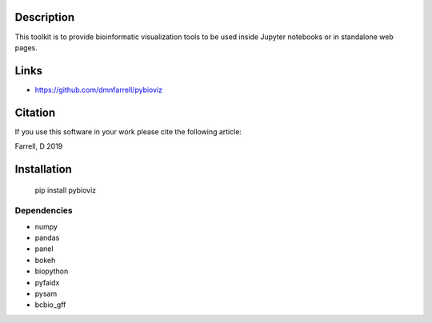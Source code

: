 Description
===========

This toolkit is to provide bioinformatic visualization tools to be used inside Jupyter notebooks or in standalone web pages.





Links
=====

* https://github.com/dmnfarrell/pybioviz

Citation
========

If you use this software in your work please cite the following article:

Farrell, D 2019

Installation
============

    pip install pybioviz

Dependencies
++++++++++++

* numpy
* pandas
* panel
* bokeh
* biopython
* pyfaidx
* pysam
* bcbio_gff